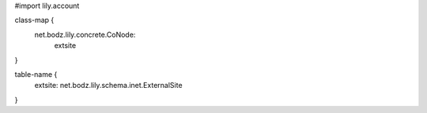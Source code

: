 #\import lily.account

class-map {
    net.bodz.lily.concrete.CoNode: \
        extsite
}

table-name {
    extsite:            net.bodz.lily.schema.inet.ExternalSite
}
